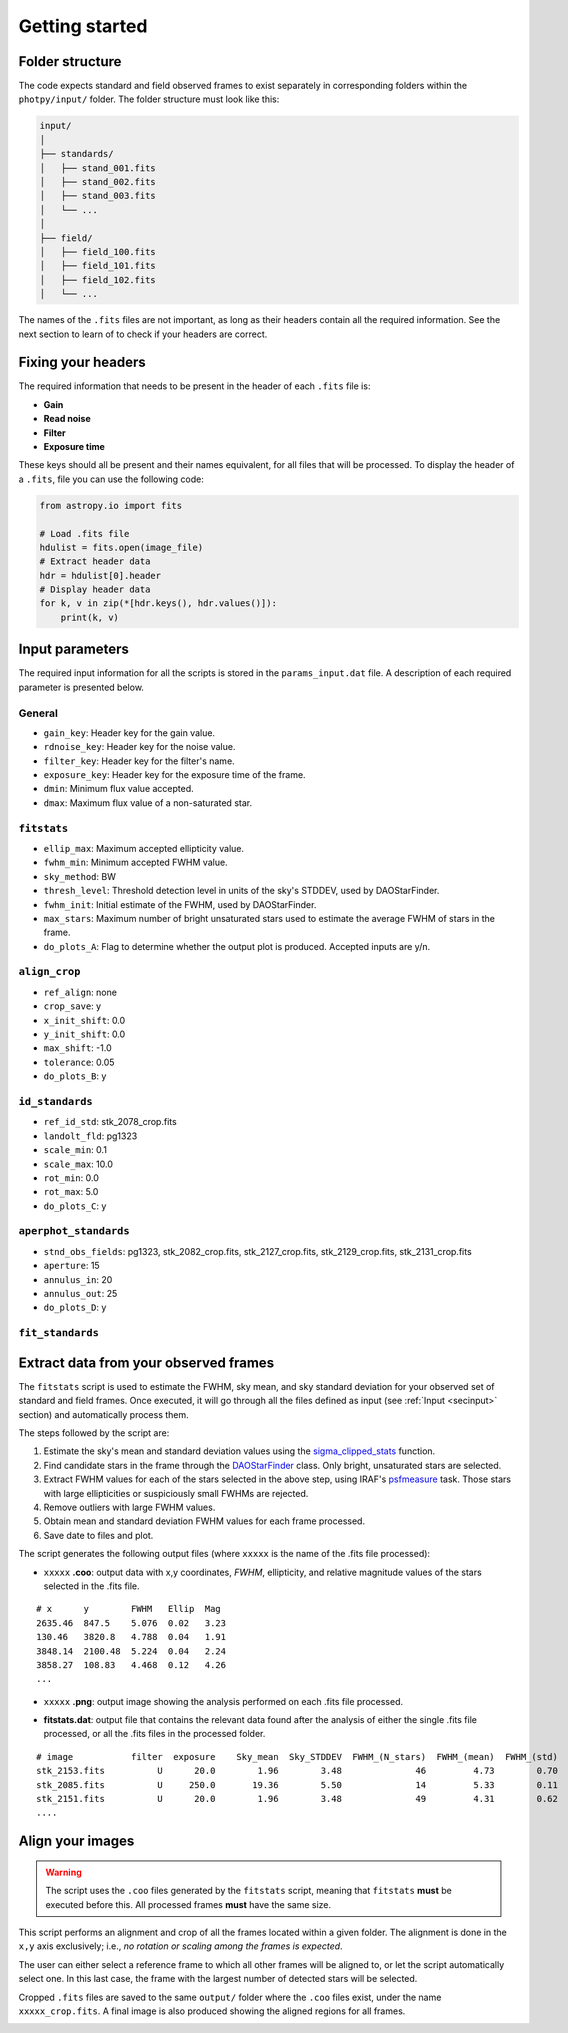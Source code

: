 
Getting started
===============

.. todo::
   Not finished.


Folder structure
----------------

The code expects standard and field observed frames to exist separately in
corresponding folders within the ``photpy/input/`` folder. The folder structure
must look like this:


.. code-block:: none

    input/
    │
    ├── standards/
    │   ├── stand_001.fits
    │   ├── stand_002.fits
    │   ├── stand_003.fits
    │   └── ...
    │
    ├── field/
    │   ├── field_100.fits
    │   ├── field_101.fits
    │   ├── field_102.fits
    │   └── ...


The names of the ``.fits`` files are not important, as long as their headers
contain all the required information. See the next section to learn of to check
if your headers are correct.


Fixing your headers
-------------------

The required information that needs to be present in the header of each
``.fits`` file is:

* **Gain**
* **Read noise**
* **Filter**
* **Exposure time**

These keys should all be present and their names equivalent, for all files that
will be processed. To display the header of a ``.fits``, file you can use
the following code:

.. code-block:: python

    from astropy.io import fits

    # Load .fits file
    hdulist = fits.open(image_file)
    # Extract header data
    hdr = hdulist[0].header
    # Display header data
    for k, v in zip(*[hdr.keys(), hdr.values()]):
        print(k, v)


.. _secinput:

Input parameters
----------------

The required input information for all the scripts is stored in the
``params_input.dat`` file. A description of each required parameter is presented
below.

General
..................

* ``gain_key``: Header key for the gain value.
* ``rdnoise_key``: Header key for the noise value.
* ``filter_key``: Header key for the filter's name.
* ``exposure_key``: Header key for the exposure time of the frame.
* ``dmin``: Minimum flux value accepted.
* ``dmax``: Maximum flux value of a non-saturated star.


``fitstats``
.......................

* ``ellip_max``: Maximum accepted ellipticity value.
* ``fwhm_min``: Minimum accepted FWHM value.
* ``sky_method``: BW
* ``thresh_level``: Threshold detection level in units of the sky's STDDEV,
  used by DAOStarFinder.
* ``fwhm_init``: Initial estimate of the FWHM, used by DAOStarFinder.
* ``max_stars``: Maximum number of bright unsaturated stars used to estimate
  the average FWHM of stars in the frame.
* ``do_plots_A``: Flag to determine whether the output plot is produced.
  Accepted inputs are y/n.


``align_crop``
.........................

* ``ref_align``:        none
* ``crop_save``:        y
* ``x_init_shift``:     0.0
* ``y_init_shift``:     0.0
* ``max_shift``:        -1.0
* ``tolerance``:        0.05
* ``do_plots_B``:       y


``id_standards``
...........................

* ``ref_id_std``:       stk_2078_crop.fits
* ``landolt_fld``:      pg1323
* ``scale_min``:        0.1
* ``scale_max``:        10.0
* ``rot_min``:          0.0
* ``rot_max``:          5.0
* ``do_plots_C``:       y


``aperphot_standards``
...........................

* ``stnd_obs_fields``:  pg1323, stk_2082_crop.fits, stk_2127_crop.fits, stk_2129_crop.fits, stk_2131_crop.fits
* ``aperture``:         15
* ``annulus_in``:       20
* ``annulus_out``:      25
* ``do_plots_D``:       y


``fit_standards``
............................



Extract data from your observed frames
--------------------------------------

The ``fitstats`` script is used to estimate the FWHM, sky mean, and sky standard
deviation for your observed set of standard and field frames.
Once executed, it will go through all the files defined as input 
(see :ref:`Input <secinput>` section) and automatically process them.

The steps followed by the script are:

1. Estimate the sky's mean and standard deviation values using the
   `sigma_clipped_stats`__ function.
2. Find candidate stars in the frame through the `DAOStarFinder`__ class.
   Only bright, unsaturated stars are selected.
3. Extract FWHM values for each of the stars selected in the above step,
   using IRAF's `psfmeasure`__ task. Those stars with large ellipticities or
   suspiciously small FWHMs are rejected.
4. Remove outliers with large FWHM values.
5. Obtain mean and standard deviation FWHM values for each frame processed.
6. Save date to files and plot.

The script generates the following output files (where ``xxxxx`` is the name of
the .fits file processed):

* ``xxxxx`` **.coo**: output data with x,y coordinates, `FWHM`, ellipticity,
  and relative magnitude values of the stars selected in the  .fits file.

.. parsed-literal::
    # x      y        FWHM   Ellip  Mag
    2635.46  847.5    5.076  0.02   3.23
    130.46   3820.8   4.788  0.04   1.91
    3848.14  2100.48  5.224  0.04   2.24
    3858.27  108.83   4.468  0.12   4.26
    ...

* ``xxxxx`` **.png**: output image showing the analysis performed on each
  .fits file processed.

.. image:: _figs/fitstats.png
   :width: 95%

* **fitstats.dat**: output file that contains the relevant data found after
  the analysis of either the single .fits file processed, or all the .fits files
  in the processed folder.

.. parsed-literal::
     # image           filter  exposure    Sky_mean  Sky_STDDEV  FWHM_(N_stars)  FWHM_(mean)  FWHM_(std) 
     stk_2153.fits          U      20.0        1.96        3.48              46         4.73        0.70 
     stk_2085.fits          U     250.0       19.36        5.50              14         5.33        0.11 
     stk_2151.fits          U      20.0        1.96        3.48              49         4.31        0.62 
     ....


Align your images
-----------------

.. warning::
  The script uses the ``.coo`` files generated by the ``fitstats`` script,
  meaning that ``fitstats`` **must** be executed before this.
  All processed frames **must** have the same size.

This script performs an alignment and crop of all the frames located within a
given folder. The alignment is done in the ``x,y`` axis exclusively; i.e., *no
rotation or scaling among the frames is expected*.

The user can either select a reference frame to which all other frames
will be aligned to, or let the script automatically select one. In this last
case, the frame with the largest number of detected stars will be selected.

Cropped ``.fits`` files are saved to the same ``output/`` folder where the
``.coo`` files exist, under the name ``xxxxx_crop.fits``. A final image is also
produced showing the aligned regions for all frames.


.. image:: _figs/align_crop.png
   :width: 95%




.. __: http://docs.astropy.org/en/stable/api/astropy.stats.sigma_clipped_stats.html
.. __: http://photutils.readthedocs.io/en/stable/api/photutils.DAOStarFinder.html
.. __: http://stsdas.stsci.edu/cgi-bin/gethelp.cgi?psfmeasure